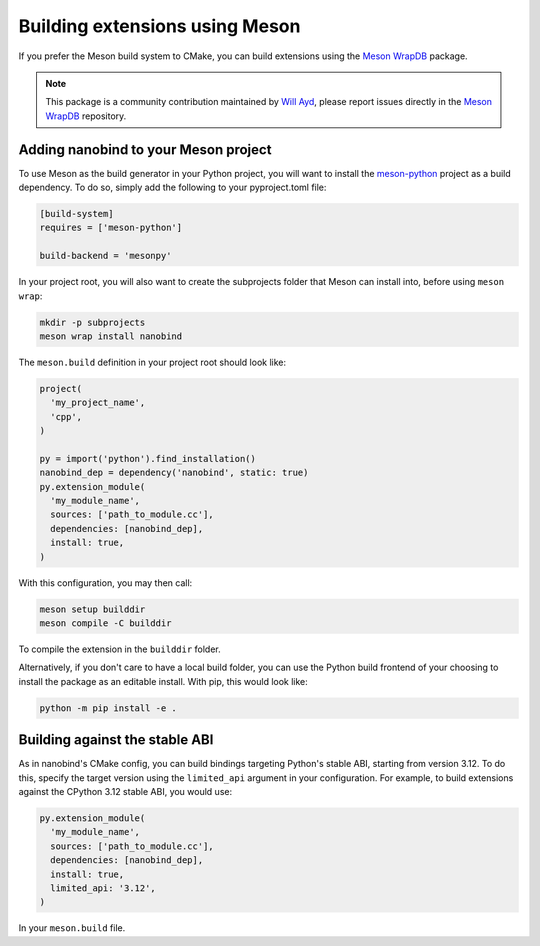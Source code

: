 .. _meson:

Building extensions using Meson
===============================

If you prefer the Meson build system to CMake, you can build extensions using
the `Meson WrapDB <https://mesonbuild.com/Wrapdb-projects.html>`__ package.

.. note::

    This package is a community contribution maintained by
    `Will Ayd <https://github.com/WillAyd/>`__, please report issues
    directly in the
    `Meson WrapDB <https://github.com/mesonbuild/wrapdb/issues>`__ repository.

.. _meson-setup:

Adding nanobind to your Meson project
-------------------------------------

To use Meson as the build generator in your Python project, you will want to
install the
`meson-python <https://meson-python.readthedocs.io/en/latest/index.html>`__
project as a build dependency. To do so, simply add the following to your
pyproject.toml file:

.. code-block:: toml

   [build-system]
   requires = ['meson-python']

   build-backend = 'mesonpy'
   
In your project root, you will also want to create the subprojects folder
that Meson can install into, before using ``meson wrap``:

.. code-block:: sh

   mkdir -p subprojects
   meson wrap install nanobind

The ``meson.build`` definition in your project root should look like:

.. code-block:: python

   project(
     'my_project_name',
     'cpp',
   )

   py = import('python').find_installation()
   nanobind_dep = dependency('nanobind', static: true)
   py.extension_module(
     'my_module_name',
     sources: ['path_to_module.cc'],
     dependencies: [nanobind_dep],
     install: true,
   )

With this configuration, you may then call:

.. code-block:: sh

   meson setup builddir
   meson compile -C builddir

To compile the extension in the ``builddir`` folder.

Alternatively, if you don't care to have a local build folder, you can use
the Python build frontend of your choosing to install the package as an
editable install. With pip, this would look like:

.. code-block:: sh

   python -m pip install -e .

.. _meson-stable-abi:

Building against the stable ABI
-------------------------------

As in nanobind's CMake config, you can build bindings targeting Python's
stable ABI, starting from version 3.12. To do this, specify the target
version using the ``limited_api`` argument in your configuration. For example,
to build extensions against the CPython 3.12 stable ABI, you would use:

.. code-block:: python

   py.extension_module(
     'my_module_name',
     sources: ['path_to_module.cc'],
     dependencies: [nanobind_dep],
     install: true,
     limited_api: '3.12',
   )

In your ``meson.build`` file.
